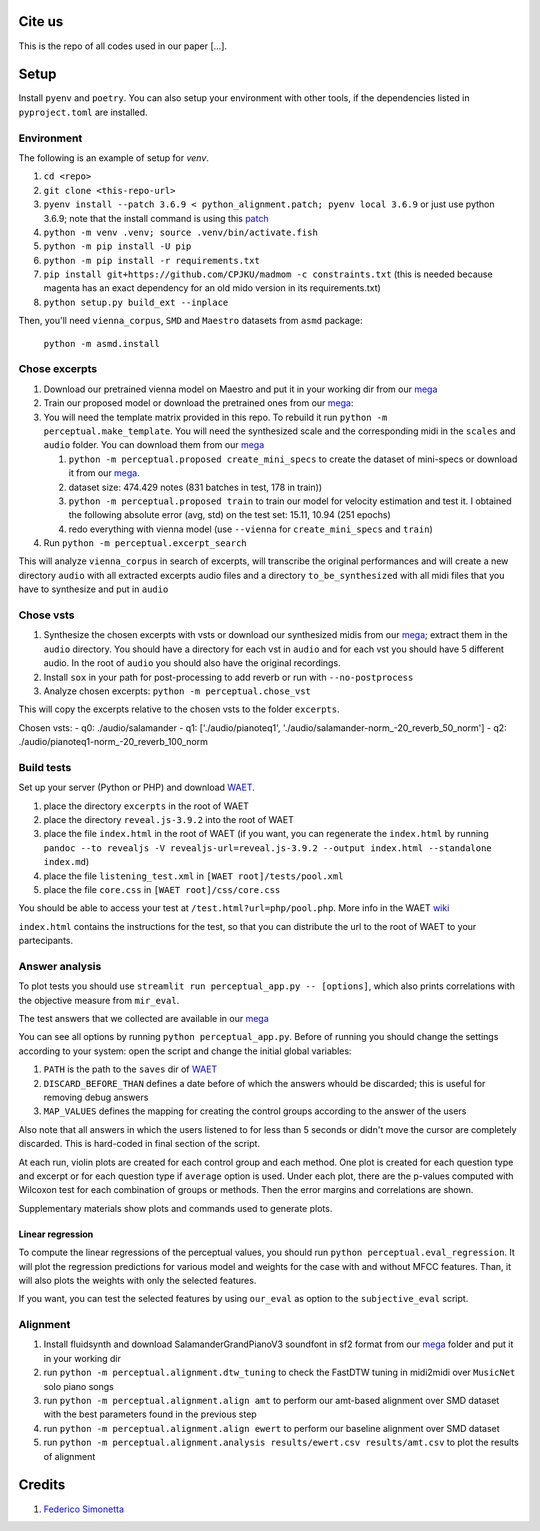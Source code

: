 Cite us
=======

This is the repo of all codes used in our paper [...].

Setup
=====

Install ``pyenv`` and ``poetry``. You can also setup your environment with other
tools, if the dependencies listed in ``pyproject.toml`` are installed.

Environment
-----------

The following is an example of setup for `venv`.

#. ``cd <repo>``
#. ``git clone <this-repo-url>``
#. ``pyenv install --patch 3.6.9 < python_alignment.patch; pyenv local 3.6.9``
   or just use python 3.6.9; note that the install command is using this `patch
   <https://github.com/pyenv/pyenv/issues/1889#issuecomment-837697366>`_
#. ``python -m venv .venv; source .venv/bin/activate.fish``
#. ``python -m pip install -U pip``
#. ``python -m pip install -r requirements.txt``
#. ``pip install git+https://github.com/CPJKU/madmom -c constraints.txt`` (this
   is needed because magenta has an exact dependency for an old mido version in
   its requirements.txt)
#. ``python setup.py build_ext --inplace``

Then, you'll need ``vienna_corpus``, ``SMD`` and ``Maestro`` datasets from
``asmd`` package:

    ``python -m asmd.install``

Chose excerpts
--------------

#. Download our pretrained vienna model on Maestro and put it in your working
   dir from our mega_

#. Train our proposed model or download the pretrained ones from our mega_:

#. You will need the template matrix provided in this repo. To rebuild it
   run ``python -m perceptual.make_template``. You will need
   the synthesized scale and the corresponding midi in the ``scales``
   and ``audio`` folder. You can download them from our mega_

   #. ``python -m perceptual.proposed create_mini_specs`` to create
      the dataset of mini-specs or download it from our mega_.

   #. dataset size: 474.429 notes (831 batches in test, 178 in train))

   #. ``python -m perceptual.proposed train`` to train our model
      for velocity estimation and test it. I obtained the following
      absolute error (avg, std) on the test set: 15.11, 10.94 (251 epochs)

   #. redo everything with vienna model (use ``--vienna`` for
      ``create_mini_specs`` and ``train``)

#. Run ``python -m perceptual.excerpt_search``

This will analyze ``vienna_corpus`` in search of excerpts, will transcribe the
original performances and will create a new directory ``audio`` with all
extracted excerpts audio files and a directory ``to_be_synthesized`` with all
midi files that you have to synthesize and put in ``audio``

Chose vsts
----------

#. Synthesize the chosen excerpts with vsts or download our
   synthesized midis from our mega_; extract them in the ``audio`` directory.
   You should have a directory for each vst in ``audio`` and for each vst you
   should have 5 different audio. In the root of ``audio`` you should also have
   the original recordings.
#. Install ``sox`` in your path for post-processing to add reverb or run with
   ``--no-postprocess``
#. Analyze chosen excerpts:
   ``python -m perceptual.chose_vst``

This will copy the excerpts relative to the chosen vsts to the folder
``excerpts``.

Chosen vsts:
- q0: ./audio/salamander
- q1: ['./audio/pianoteq1', './audio/salamander-norm_-20_reverb_50_norm']
- q2: ./audio/pianoteq1-norm_-20_reverb_100_norm

Build tests
-----------

Set up your server (Python or PHP) and download WAET_.

#. place the directory ``excerpts`` in the root of WAET
#. place the directory ``reveal.js-3.9.2`` into the root of WAET
#. place the file ``index.html`` in the root of WAET (if you want, you can
   regenerate the ``index.html`` by running ``pandoc --to revealjs -V
   revealjs-url=reveal.js-3.9.2 --output index.html --standalone
   index.md``)
#. place the file ``listening_test.xml`` in ``[WAET root]/tests/pool.xml``
#. place the file ``core.css`` in ``[WAET root]/css/core.css``

You should be able to access your test at ``/test.html?url=php/pool.php``.
More info in the WAET wiki_

``index.html`` contains the instructions for the test, so that you can
distribute the url to the root of WAET to your partecipants.

.. _WAET: https://github.com/BrechtDeMan/WebAudioEvaluationTool
.. _wiki: https://github.com/BrechtDeMan/WebAudioEvaluationTool/wiki/Pooling-tests


Answer analysis
---------------

To plot tests you should use ``streamlit run perceptual_app.py -- [options]``,
which also prints correlations with the objective measure from ``mir_eval``.

The test answers that we collected are available in our mega_

You can see all options by running ``python perceptual_app.py``. Before of
running you should change the settings according to your system: open the
script and change the initial global variables:

#. ``PATH`` is the path to the ``saves`` dir of WAET_
#. ``DISCARD_BEFORE_THAN`` defines a date before of which the answers whould be
   discarded; this is useful for removing debug answers
#. ``MAP_VALUES`` defines the mapping for creating the control groups according
   to the answer of the users

Also note that all answers in which the users listened to for less than 5 seconds
or didn't move the cursor are completely discarded. This is hard-coded in final
section of the script.

At each run, violin plots are created for each control group and each method.
One plot is created for each question type and excerpt or for each question
type if ``average`` option is used.  Under each plot, there are the p-values
computed with Wilcoxon test for each combination of groups or methods. Then the
error margins and correlations are shown.

Supplementary materials show plots and commands used to generate plots.

Linear regression
~~~~~~~~~~~~~~~~~

To compute the linear regressions of the perceptual values, you should run
``python perceptual.eval_regression``. It will plot the regression
predictions for various model and weights for the case with and without MFCC
features. Than, it will also plots the weights with only the selected features.

If you want, you can test the selected features by using ``our_eval`` as option
to the ``subjective_eval`` script.

Alignment
---------

#. Install fluidsynth and download SalamanderGrandPianoV3 soundfont in sf2 format
   from our mega_ folder and put it in your working dir
#. run ``python -m perceptual.alignment.dtw_tuning`` to check the
   FastDTW tuning in midi2midi over ``MusicNet`` solo piano songs
#. run ``python -m perceptual.alignment.align amt`` to perform our
   amt-based alignment over SMD dataset with the best parameters found in the
   previous step
#. run ``python -m perceptual.alignment.align ewert`` to perform our
   baseline alignment over SMD dataset
#. run ``python -m perceptual.alignment.analysis results/ewert.csv
   results/amt.csv`` to plot the results of alignment


.. _mega: https://mega.nz/folder/KVExwayZ#TrXTvHleVhzBfBXt0FaOAA

Credits
=======

#. `Federico Simonetta <https://federicosimonetta.eu.org>`_
